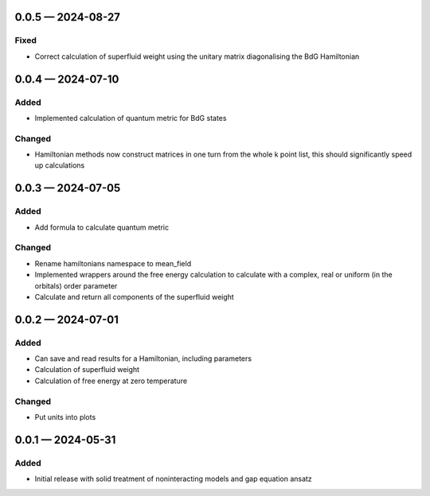 .. SPDX-FileCopyrightText: 2024 Tjark Sievers
..
.. SPDX-License-Identifier: MIT

.. _changelog-0.0.5:

0.0.5 — 2024-08-27
------------------

Fixed
^^^^^

- Correct calculation of superfluid weight using the unitary matrix diagonalising the BdG Hamiltonian

.. _changelog-0.0.4:

0.0.4 — 2024-07-10
------------------

Added
^^^^^

- Implemented calculation of quantum metric for BdG states

Changed
^^^^^^^

- Hamiltonian methods now construct matrices in one turn from the whole k point list, this should significantly speed up calculations

.. _changelog-0.0.3:

0.0.3 — 2024-07-05
------------------

Added
^^^^^

- Add formula to calculate quantum metric

Changed
^^^^^^^

- Rename hamiltonians namespace to mean_field

- Implemented wrappers around the free energy calculation to calculate with a complex, real or uniform (in the orbitals) order parameter

- Calculate and return all components of the superfluid weight

.. _changelog-0.0.2:

0.0.2 — 2024-07-01
------------------

Added
^^^^^

- Can save and read results for a Hamiltonian, including parameters

- Calculation of superfluid weight

- Calculation of free energy at zero temperature

Changed
^^^^^^^

- Put units into plots

.. _changelog-0.0.1:

0.0.1 — 2024-05-31
------------------

Added
^^^^^

- Initial release with solid treatment of noninteracting models and gap equation ansatz
